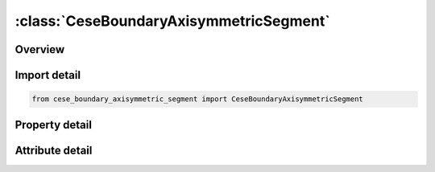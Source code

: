 





:class:`CeseBoundaryAxisymmetricSegment`
========================================


.. py:class:: cese_boundary_axisymmetric_segment.CeseBoundaryAxisymmetricSegment(**kwargs)

   Bases: :py:obj:`ansys.dyna.core.lib.keyword_base.KeywordBase`


   
   DYNA CESE_BOUNDARY_AXISYMMETRIC_SEGMENT keyword
















   ..
       !! processed by numpydoc !!


.. py:currentmodule:: CeseBoundaryAxisymmetricSegment

Overview
--------

.. tab-set::




   .. tab-item:: Properties

      .. list-table::
          :header-rows: 0
          :widths: auto

          * - :py:attr:`~n1`
            - Get or set the Node IDs defining segment.
          * - :py:attr:`~n2`
            - Get or set the Node IDs defining segment.
          * - :py:attr:`~n3`
            - Get or set the Node IDs defining segment.
          * - :py:attr:`~n4`
            - Get or set the Node IDs defining segment.


   .. tab-item:: Attributes

      .. list-table::
          :header-rows: 0
          :widths: auto

          * - :py:attr:`~keyword`
            - 
          * - :py:attr:`~subkeyword`
            - 






Import detail
-------------

.. code-block:: python

    from cese_boundary_axisymmetric_segment import CeseBoundaryAxisymmetricSegment

Property detail
---------------

.. py:property:: n1
   :type: Optional[int]


   
   Get or set the Node IDs defining segment.
















   ..
       !! processed by numpydoc !!

.. py:property:: n2
   :type: Optional[int]


   
   Get or set the Node IDs defining segment.
















   ..
       !! processed by numpydoc !!

.. py:property:: n3
   :type: Optional[int]


   
   Get or set the Node IDs defining segment.
















   ..
       !! processed by numpydoc !!

.. py:property:: n4
   :type: Optional[int]


   
   Get or set the Node IDs defining segment.
















   ..
       !! processed by numpydoc !!



Attribute detail
----------------

.. py:attribute:: keyword
   :value: 'CESE'


.. py:attribute:: subkeyword
   :value: 'BOUNDARY_AXISYMMETRIC_SEGMENT'






